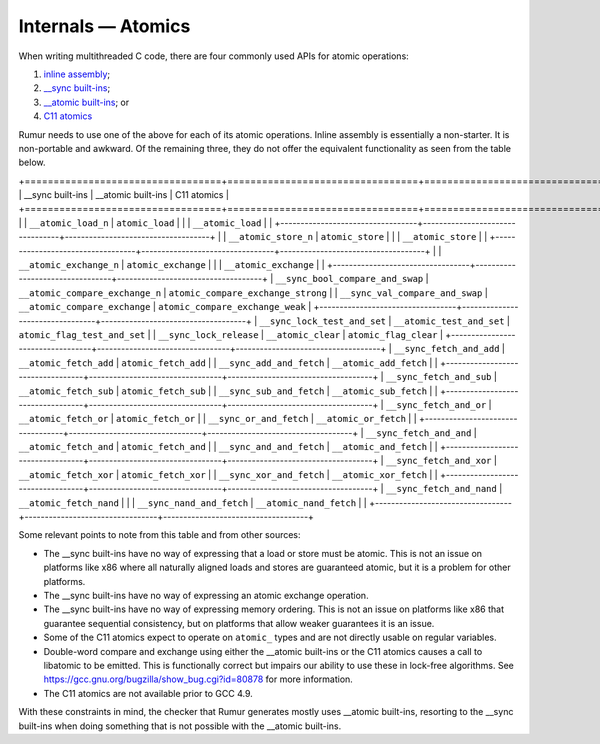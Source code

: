 Internals — Atomics
===================
When writing multithreaded C code, there are four commonly used APIs for atomic
operations:

1. `inline assembly`_;
2. `__sync built-ins`_;
3. `__atomic built-ins`_; or
4. `C11 atomics`_

.. _`inline assembly`: https://gcc.gnu.org/onlinedocs/gcc/Extended-Asm.html
.. _`__sync built-ins`: https://gcc.gnu.org/onlinedocs/gcc/_005f_005fsync-Builtins.html
.. _`__atomic built-ins`: https://gcc.gnu.org/onlinedocs/gcc/_005f_005fatomic-Builtins.html#g_t_005f_005fatomic-Builtins
.. _`C11 atomics`: https://en.cppreference.com/w/c/atomic

Rumur needs to use one of the above for each of its atomic operations. Inline
assembly is essentially a non-starter. It is non-portable and awkward. Of the
remaining three, they do not offer the equivalent functionality as seen from the
table below.

+==================================+=================================+====================================+
| __sync built-ins                 | __atomic built-ins              | C11 atomics                        |
+==================================+=================================+====================================+
|                                  | ``__atomic_load_n``             | ``atomic_load``                    |
|                                  | ``__atomic_load``               |                                    |
+----------------------------------+---------------------------------+------------------------------------+
|                                  | ``__atomic_store_n``            | ``atomic_store``                   |
|                                  | ``__atomic_store``              |                                    |
+----------------------------------+---------------------------------+------------------------------------+
|                                  | ``__atomic_exchange_n``         | ``atomic_exchange``                |
|                                  | ``__atomic_exchange``           |                                    |
+----------------------------------+---------------------------------+------------------------------------+
| ``__sync_bool_compare_and_swap`` | ``__atomic_compare_exchange_n`` | ``atomic_compare_exchange_strong`` |
| ``__sync_val_compare_and_swap``  | ``__atomic_compare_exchange``   | ``atomic_compare_exchange_weak``   |
+----------------------------------+---------------------------------+------------------------------------+
| ``__sync_lock_test_and_set``     | ``__atomic_test_and_set``       | ``atomic_flag_test_and_set``       |
| ``__sync_lock_release``          | ``__atomic_clear``              | ``atomic_flag_clear``              |
+----------------------------------+---------------------------------+------------------------------------+
| ``__sync_fetch_and_add``         | ``__atomic_fetch_add``          | ``atomic_fetch_add``               |
| ``__sync_add_and_fetch``         | ``__atomic_add_fetch``          |                                    |
+----------------------------------+---------------------------------+------------------------------------+
| ``__sync_fetch_and_sub``         | ``__atomic_fetch_sub``          | ``atomic_fetch_sub``               |
| ``__sync_sub_and_fetch``         | ``__atomic_sub_fetch``          |                                    |
+----------------------------------+---------------------------------+------------------------------------+
| ``__sync_fetch_and_or``          | ``__atomic_fetch_or``           | ``atomic_fetch_or``                |
| ``__sync_or_and_fetch``          | ``__atomic_or_fetch``           |                                    |
+----------------------------------+---------------------------------+------------------------------------+
| ``__sync_fetch_and_and``         | ``__atomic_fetch_and``          | ``atomic_fetch_and``               |
| ``__sync_and_and_fetch``         | ``__atomic_and_fetch``          |                                    |
+----------------------------------+---------------------------------+------------------------------------+
| ``__sync_fetch_and_xor``         | ``__atomic_fetch_xor``          | ``atomic_fetch_xor``               |
| ``__sync_xor_and_fetch``         | ``__atomic_xor_fetch``          |                                    |
+----------------------------------+---------------------------------+------------------------------------+
| ``__sync_fetch_and_nand``        | ``__atomic_fetch_nand``         |                                    |
| ``__sync_nand_and_fetch``        | ``__atomic_nand_fetch``         |                                    |
+----------------------------------+---------------------------------+------------------------------------+

Some relevant points to note from this table and from other sources:

* The __sync built-ins have no way of expressing that a load or store must be
  atomic. This is not an issue on platforms like x86 where all naturally aligned
  loads and stores are guaranteed atomic, but it is a problem for other
  platforms.
* The __sync built-ins have no way of expressing an atomic exchange operation.
* The __sync built-ins have no way of expressing memory ordering. This is not an
  issue on platforms like x86 that guarantee sequential consistency, but on
  platforms that allow weaker guarantees it is an issue.
* Some of the C11 atomics expect to operate on ``atomic_`` types and are not
  directly usable on regular variables.
* Double-word compare and exchange using either the __atomic built-ins or the
  C11 atomics causes a call to libatomic to be emitted. This is functionally
  correct but impairs our ability to use these in lock-free algorithms. See
  https://gcc.gnu.org/bugzilla/show_bug.cgi?id=80878 for more information.
* The C11 atomics are not available prior to GCC 4.9.

With these constraints in mind, the checker that Rumur generates mostly uses
__atomic built-ins, resorting to the __sync built-ins when doing something that
is not possible with the __atomic built-ins.
